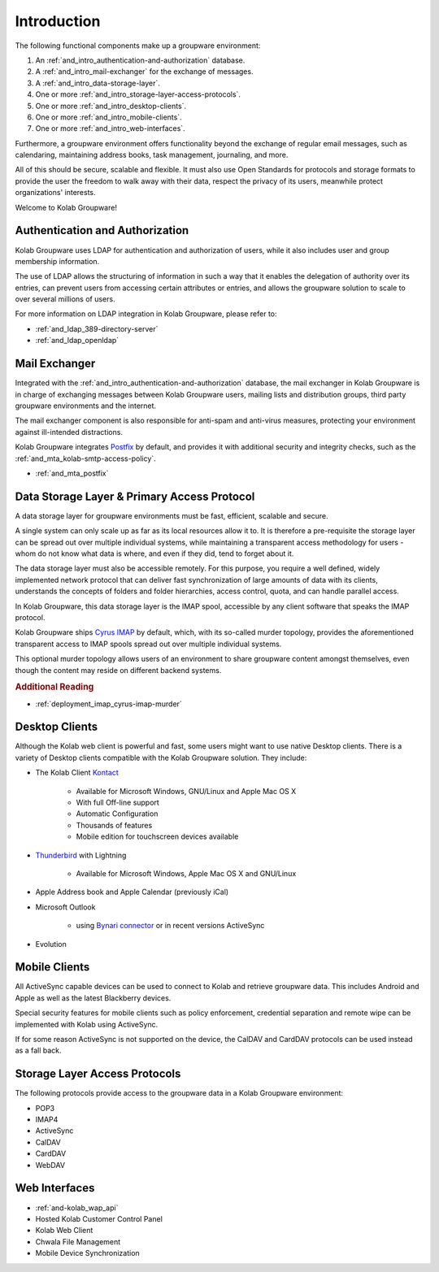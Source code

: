 .. _and_intro:

Introduction
============

The following functional components make up a groupware environment:

#. An :ref:`and_intro_authentication-and-authorization` database.
#. A :ref:`and_intro_mail-exchanger` for the exchange of messages.
#. A :ref:`and_intro_data-storage-layer`.
#. One or more :ref:`and_intro_storage-layer-access-protocols`.
#. One or more :ref:`and_intro_desktop-clients`.
#. One or more :ref:`and_intro_mobile-clients`.
#. One or more :ref:`and_intro_web-interfaces`.

.. #. Instant Messaging
.. #. Voice and Video (-Conferencing)

Furthermore, a groupware environment offers functionality beyond the exchange of
regular email messages, such as calendaring, maintaining address books, task
management, journaling, and more.

All of this should be secure, scalable and flexible. It must also use Open
Standards for protocols and storage formats to provide the user the freedom to
walk away with their data, respect the privacy of its users, meanwhile protect
organizations' interests.

Welcome to Kolab Groupware!

.. _and_intro_authentication-and-authorization:

Authentication and Authorization
--------------------------------

Kolab Groupware uses LDAP for authentication and authorization of users, while
it also includes user and group membership information.

The use of LDAP allows the structuring of information in such a way that it
enables the delegation of authority over its entries, can prevent users from
accessing certain attributes or entries, and allows the groupware solution to
scale to over several millions of users.

For more information on LDAP integration in Kolab Groupware, please refer to:

* :ref:`and_ldap_389-directory-server`
* :ref:`and_ldap_openldap`

.. _and_intro_mail-exchanger:

Mail Exchanger
--------------

Integrated with the :ref:`and_intro_authentication-and-authorization` database,
the mail exchanger in Kolab Groupware is in charge of exchanging messages
between Kolab Groupware users, mailing lists and distribution groups, third
party groupware environments and the internet.

The mail exchanger component is also responsible for anti-spam and anti-virus
measures, protecting your environment against ill-intended distractions.

Kolab Groupware integrates `Postfix <http://postfix.org>`_ by default, and
provides it with additional security and integrity checks, such as the
:ref:`and_mta_kolab-smtp-access-policy`.

* :ref:`and_mta_postfix`

.. _and_intro_data-storage-layer:

Data Storage Layer & Primary Access Protocol
--------------------------------------------

A data storage layer for groupware environments must be fast, efficient,
scalable and secure.

A single system can only scale up as far as its local resources allow it to.
It is therefore a pre-requisite the storage layer can be spread out over
multiple individual systems, while maintaining a transparent access methodology
for users - whom do not know what data is where, and even if they did, tend to
forget about it.

The data storage layer must also be accessible remotely. For this purpose, you
require a well defined, widely implemented network protocol that can deliver
fast synchronization of large amounts of data with its clients, understands the
concepts of folders and folder hierarchies, access control, quota, and can
handle parallel access.

In Kolab Groupware, this data storage layer is the IMAP spool, accessible by any
client software that speaks the IMAP protocol.

Kolab Groupware ships `Cyrus IMAP <http://cyrusimap.org>`_ by default, which,
with its so-called murder topology, provides the aforementioned transparent
access to IMAP spools spread out over multiple individual systems.

This optional murder topology allows users of an environment to share groupware
content amongst themselves, even though the content may reside on different
backend systems.

.. rubric:: Additional Reading

* :ref:`deployment_imap_cyrus-imap-murder`

.. _and_intro_desktop-clients:

Desktop Clients
---------------

Although the Kolab web client is powerful and fast, some users might want to use
native Desktop clients. There is a variety of Desktop clients compatible with the
Kolab Groupware solution. They include:

* The Kolab Client `Kontact <http://kontact.org>`_

    * Available for Microsoft Windows, GNU/Linux and Apple Mac OS X
    * With full Off-line support
    * Automatic Configuration
    * Thousands of features
    * Mobile edition for touchscreen devices available

* `Thunderbird <http://thunderbird.org>`_ with Lightning

    * Available for Microsoft Windows, Apple Mac OS X and GNU/Linux

* Apple Address book and Apple Calendar (previously iCal)
* Microsoft Outlook

    * using `Bynari connector <http://www.bynari.com>`_ or in recent versions ActiveSync

* Evolution

.. _and_intro_mobile-clients:

Mobile Clients
---------------

All ActiveSync capable devices can be used to connect to Kolab and retrieve groupware data.
This includes Android and Apple as well as the latest Blackberry devices.

Special security features for mobile clients such as policy enforcement, credential separation
and remote wipe can be implemented with Kolab using ActiveSync.

If for some reason ActiveSync is not supported on the device, the CalDAV and CardDAV
protocols can be used instead as a fall back.


.. _and_intro_storage-layer-access-protocols:

Storage Layer Access Protocols
------------------------------

The following protocols provide access to the groupware data in a Kolab
Groupware environment:

* POP3
* IMAP4
* ActiveSync
* CalDAV
* CardDAV
* WebDAV

.. _and_intro_web-interfaces:

Web Interfaces
--------------

* :ref:`and-kolab_wap_api`
* Hosted Kolab Customer Control Panel
* Kolab Web Client
* Chwala File Management
* Mobile Device Synchronization
